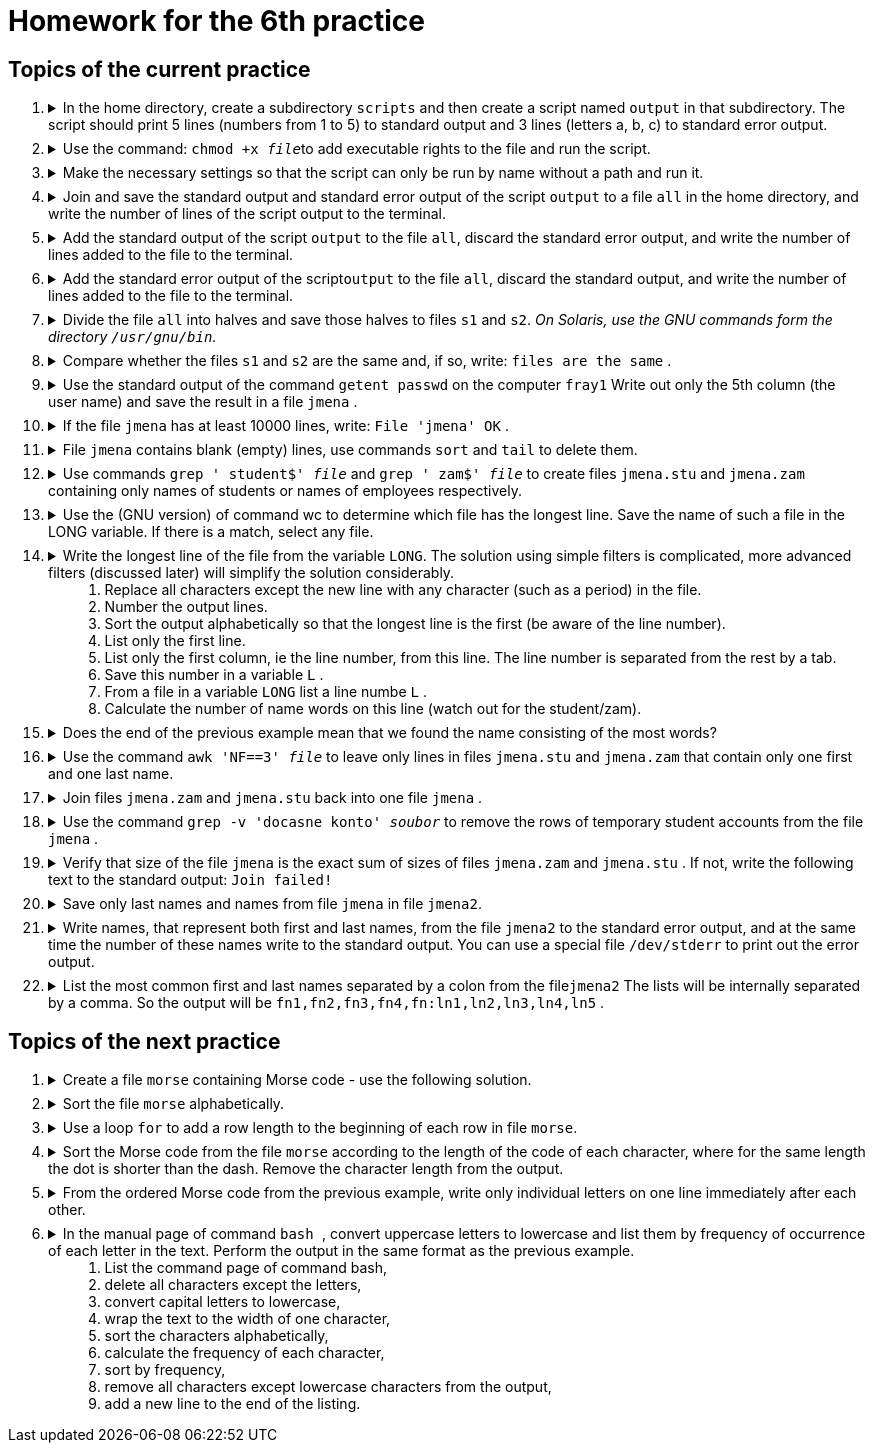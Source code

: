 = Homework for the 6th practice

== Topics of the current practice

++++
<style>li details { margin-bottom: 0.5em; }</style>
<div class='olist arabic'>
<ol class='arabic'>
<li><details><summary>In the home directory, create a subdirectory <code>scripts</code> and then create a script named <code>output</code> in that subdirectory. The script should print 5 lines (numbers from 1 to 5) to standard output and 3 lines (letters a, b, c) to standard error output.</summary>
++++
....
mkdir ~/scripts
gedit ~/scripts/output   # instead of gedit you can use another editor (vim, nano, ...)

#!/bin/bash
printf '%s\n' {1..5}
printf '%s\n' {a..c} >&2
....
++++
</details></li>
<li><details><summary>Use the command: <code>chmod +x <em>file</em></code>to add executable rights to the file and run the script.</summary>
++++
....
chmod +x ~/scripts/output
~/scripts/output
....
++++
</details></li>
<li><details><summary>Make the necessary settings so that the script can only be run by name without a path and run it.</summary>
++++
....
#1
alias output=~/scripts/output
output

#2
PATH=$PATH:~/scripts
output
....
++++
</details></li>
<li><details><summary>Join and save the standard output and standard error output of the script <code>output</code> to a file <code>all</code> in the home directory, and write the number of lines of the script output to the terminal.</summary>
++++
....
output 2>&1 | tee ~/all | wc -l
....
++++
</details></li>
<li><details><summary>Add the standard output of the script <code>output</code> to the file <code>all</code>, discard the standard error output, and write the number of lines added to the file to the terminal.</summary>
++++
....
output 2>/dev/null | tee -a ~/all | wc -l
....
++++
</details></li>
<li><details><summary>Add the standard error output of the script<code>output</code> to the file <code>all</code>, discard the standard output, and write the number of lines added to the file to the terminal.</summary>
++++
....
output 2>&1 >/dev/null | tee -a ~/all | wc -l
....
++++
</details></li>
<li><details><summary>Divide the file <code>all</code> into halves and save those halves to files  <code>s1</code> and <code>s2</code>. <em>On Solaris, use the GNU commands form the directory <code>/usr/gnu/bin</code>.</em></summary>
++++
....
lines=$(wc -l <~/all)
((lines=lines/2))

#1
head -n "$lines" all > s1
tail -n "$lines" all > s2

#2
split -a 1 --numeric-suffixes=1 -l "$lines" all s

....
++++
</details></li>
<li><details><summary>Compare whether the files  <code>s1</code> and <code>s2</code> are the same and, if so, write: <code>files are the same</code> .</summary>
++++
....
cmp s1 s2 && echo "files are the same"
....
++++
</details></li>
<li><details><summary>Use the standard output of the command <code>getent passwd</code> on the computer <code>fray1</code> Write out only the 5th column (the user name) and save the result in a file <code>jmena</code> .</summary>
++++
....
getent passwd | cut -d: -f5 >jmena
....
++++
</details></li>
<li><details><summary>If the file <code>jmena</code> has at least 10000 lines, write: <code>File 'jmena' OK</code> .</summary>
++++
....
(( $(wc -l <jmena) >= 10000 )) && echo "File 'jmena' OK"
....
++++
</details></li>
<li><details><summary>File <code>jmena</code> contains blank (empty) lines, use commands <code>sort</code> and <code>tail</code> to delete them.</summary>
++++
....
sort jmena | cat -n | head

#1
sort jmena | tail -n +7 >jmena2; mv jmena{2,}

#2
grep '^$' jmena >jmena2; mv jmena{2,}
....
++++
</details></li>
<li><details><summary>Use commands <code>grep ' student$' <em>file</em></code> and <code>grep ' zam$' <em>file</em></code> to create files <code>jmena.stu</code> and <code>jmena.zam</code> containing only names of students or names of employees respectively.</summary>
++++
....
grep ' student$' jmena >jmena.stu
grep ' zam$' jmena >jmena.zam
....
++++
</details></li>
<li><details><summary>Use the (GNU version) of command wc to determine which file has the longest line. Save the name of such a file in the LONG variable. If there is a match, select any file.</summary>
++++
....
S=$(/usr/gnu/bin/wc -L <jmena.stu)
Z=$(/usr/gnu/bin/wc -L <jmena.zam)
LONG=jmena.zam
((S>Z)) && LONG=jmena.stu
....
++++
</details></li>
<li><details><summary>Write the longest line of the file from the variable <code>LONG</code>. The solution using simple filters is complicated, more advanced filters (discussed later) will simplify the solution considerably.<ol>
<li>Replace all characters except the new line with any character (such as a period) in the file.</li>
<li>Number the output lines.</li>
<li>Sort the output alphabetically so that the longest line is the first (be aware of the line number).</li>
<li>List only the first line.</li>
<li>List only the first column, ie the line number, from this line. The line number is separated from the rest by a tab.</li>
<li>Save this number in a variable <code>L</code> .</li>
<li>From a file in a variable <code>LONG</code> list a line numbe <code>L</code> .</li>
<li>Calculate the number of name words on this line (watch out for the student/zam).</li>
</ol></summary>
++++
....
#1
tr -c '\n' '[.*]' <"$LONG"
/usr/gnu/bin/tr -c '\n' . <"$LONG"

#2
tr -c '\n' '[.*]' <"$LONG" | cat -n

#3
tr -c '\n' '[.*]' <"$LONG" | cat -n | sort -k 2,2r

#4
tr -c '\n' '[.*]' <"$LONG" | cat -n | sort -k 2,2r | head -n 1

#5
tr -c '\n' '[.*]' <"$LONG" | cat -n | sort -k 2,2r | head -n 1 | cut -f1

#6
L=$(tr -c '\n' '[.*]' <"$LONG" | cat -n | sort -k 2,2r | head -n 1 | cut -f1)

#7
head -n "$L" "$LONG" | tail -1

#8
echo $(( $(head -n "$L" "$LONG" | tail -1 | wc -w) - 1 ))
....
++++
</details></li>
<li><details><summary>Does the end of the previous example mean that we found the name consisting of the most words?</summary>
++++
....
# No, the longest line does not necessarily contain the most words.
# For impatient, the concept of line lengths and the number of words in a name:
awk 'NF>=max { max=NF; print NF-1,length,$0 }' jmena.zam jmena.stu
....
++++
</details></li>
<li><details><summary>Use the command <code>awk 'NF==3' <em>file</em></code> to leave only lines in files <code>jmena.stu</code> and <code>jmena.zam</code> that contain only one first and one last name.</summary>
++++
....
awk 'NF==3' jmena.stu >jmena.stu2; mv jmena.stu{2,}
awk 'NF==3' jmena.zam >jmena.zam2; mv jmena.zam{2,}
....
++++
</details></li>
<li><details><summary>Join files <code>jmena.zam</code> and <code>jmena.stu</code> back into one file <code>jmena</code> .</summary>
++++
....
cat jmena.{zam,stu} >jmena
....
++++
</details></li>
<li><details><summary>Use the command  <code>grep -v 'docasne konto' <em>soubor</em></code> to remove the rows of temporary student accounts from the file <code>jmena</code> .</summary>
++++
....
grep -v 'docasne konto' jmena >jmena2; mv jmena{2,}
....
++++
</details></li>
<li><details><summary>Verify that size of the file  <code>jmena</code> is the exact sum of sizes of files <code>jmena.zam</code> and <code>jmena.stu</code> . If not, write the following text to the standard output: <code>Join failed!</code> </summary>
++++
....
J=$(wc -c <jmena)
S=$(wc -c <jmena.stu)
Z=$(wc -c <jmena.zam)
((J==S+Z)) || echo 'Join failed!'
....
++++
</details></li>
<li><details><summary>Save only last names and names from file  <code>jmena</code> in file <code>jmena2</code>.</summary>
++++
....
cut -d' ' -f1 jmena > j
cut -d' ' -f2 jmena > p
paste -d' ' p j > jmena2
....
++++
</details></li>
<li><details><summary>Write names, that represent both first and last names, from the file <code>jmena2</code> to the standard error output,  and  at the same time the number of these names write to the standard output. You can use a special file <code>/dev/stderr</code> to print out the error output.</summary>
++++
....
cut -d' ' -f1 jmena2 | sort -u > p
cut -d' ' -f2 jmena2 | sort -u > j
comm -12 j p | tee /dev/stderr | wc -l
....
++++
</details></li>
<li><details><summary>List the most common first and last names separated by a colon from the file<code>jmena2</code>  The lists will be internally separated by a comma. So the output will be <code>fn1,fn2,fn3,fn4,fn:ln1,ln2,ln3,ln4,ln5</code> .</summary>
++++
....
P=$(cut -d' ' -f1 jmena2 | sort | uniq -c | sort -n -k1,1r | head -n 5 | tr -s ' ' | cut -d' ' -f3 | paste -d, -s -)
J=$(cut -d' ' -f2 jmena2 | sort | uniq -c | sort -n -k1,1r | head -n 5 | tr -s ' ' | cut -d' ' -f3 | paste -d, -s -)
printf '%s:%s\n' "$J" "$P"
....
++++
</details></li>
</ol>
</div>
++++ 


== Topics of the next practice

++++
<div class='olist arabic'>
<ol class='arabic'>
<li><details><summary>Create a file <code>morse</code> containing Morse code - use the following solution.</summary>
++++
....
cat <<END >morse
a . −
i . .
r . − .
b − . . .
j . − − −
s . . .
c − . − .
k − . −
t −
d − . .
l . − . .
u . . −
e .
m − −
v . . . −
n − .
w . − −
f . . − .
o − − −
x − . . −
g − − .
p . − − .
y − . − −
h . . . .
q − − . −
z − − . .
END
....
++++
</details></li>
<li><details><summary>Sort the file <code>morse</code> alphabetically.</summary>
++++
....
sort morse
....
++++
</details></li>
<li><details><summary>Use a loop <code>for</code> to add a row length to the beginning of each row in file <code>morse</code>.</summary>
++++
....
IFS=$'\n'
for line in $(< morse)
do
	printf '%d %s\n' ${#line} "$line"
done >morse.new
mv morse{.new,}
....
++++
</details></li>
<li><details><summary> Sort the Morse code from the file <code>morse</code> according to the length of the code of each character, where for the same length the dot is shorter than the dash. Remove the character length from the output.</summary>
++++
....
sort -k1,1n -k3 morse | cut -d' ' -f2-
....
++++
</details></li>
<li><details><summary>From the ordered Morse code from the previous example, write only individual letters on one line immediately after each other.</summary>
++++
....
sort -k1,1n -k3 morse | cut -d' ' -f2 | paste -s -d ''

# or

sort -k1,1n -k3 morse | cut -d' ' -f2 | tr -d '\n'; echo
....
++++
</details></li>
<li><details><summary>In the manual page of command <code> bash </code>, convert uppercase letters to lowercase and list them by frequency of occurrence of each letter in the text. Perform the output in the same format as the previous example.<ol>
	<li>List the  command page of command bash,</li>
	<li>delete all characters except the letters,</li>
	<li>convert capital letters to lowercase,</li>
	<li>wrap the text to the width of one character,</li>
	<li>sort the characters alphabetically,</li>
	<li>calculate the frequency of each character,</li>
	<li>sort by frequency,</li>
	<li>remove all characters except lowercase characters from the output,</li>
	<li>add a new line to the end of the listing.</li>
</ol></summary>
++++
....
#1
man bash

#2
man bash | tr -dc a-zA-Z

#3
man bash | tr -dc a-zA-Z | tr A-Z a-z

#4
man bash | tr -dc a-zA-Z | tr A-Z a-z | fold -w1

#5
man bash | tr -dc a-zA-Z | tr A-Z a-z | fold -w1 | sort

#6
man bash | tr -dc a-zA-Z | tr A-Z a-z | fold -w1 | sort | uniq -c

#7
man bash | tr -dc a-zA-Z | tr A-Z a-z | fold -w1 | sort | uniq -c | sort -nr

#8
man bash | tr -dc a-zA-Z | tr A-Z a-z | fold -w1 | sort | uniq -c | sort -nr | tr -dc a-z

#9
man bash | tr -dc a-zA-Z | tr A-Z a-z | fold -w1 | sort | uniq -c | sort -nr | tr -dc a-z; echo
....
++++
</details></li>
++++
++++
</ol>
</div>
++++ 
